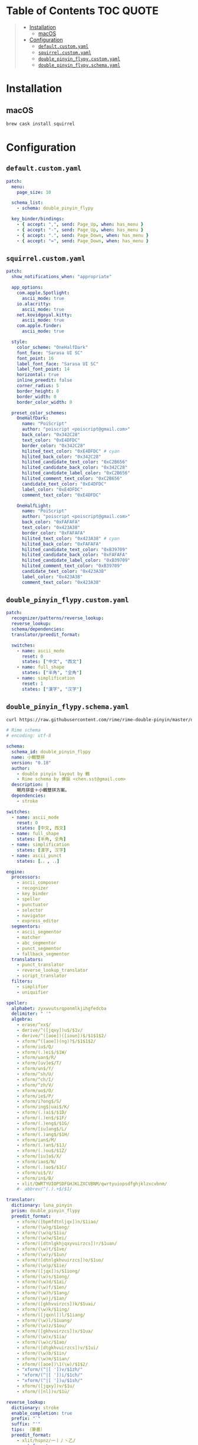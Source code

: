 [[file:../images/rime+dark.png]]

[[file:../images/rime+light.png]]

* Table of Contents :TOC:QUOTE:
#+BEGIN_QUOTE
- [[#installation][Installation]]
  - [[#macos][macOS]]
- [[#configuration][Configuration]]
  - [[#defaultcustomyaml][~default.custom.yaml~]]
  - [[#squirrelcustomyaml][~squirrel.custom.yaml~]]
  - [[#double_pinyin_flypycustomyaml][~double_pinyin_flypy.custom.yaml~]]
  - [[#double_pinyin_flypyschemayaml][~double_pinyin_flypy.schema.yaml~]]
#+END_QUOTE

* Installation

** macOS

#+BEGIN_SRC bash
brew cask install squirrel
#+END_SRC

* Configuration
:PROPERTIES:
:header-args: :dir ~/Library/Rime/ :comments link
:END:

** ~default.custom.yaml~

#+BEGIN_SRC yaml :tangle default.custom.yaml
patch:
  menu:
    page_size: 10

  schema_list:
    - schema: double_pinyin_flypy

  key_binder/bindings:
    - { accept: ",", send: Page_Up, when: has_menu }
    - { accept: "-", send: Page_Up, when: has_menu }
    - { accept: ".", send: Page_Down, when: has_menu }
    - { accept: "=", send: Page_Down, when: has_menu }
#+END_SRC

** ~squirrel.custom.yaml~

#+BEGIN_SRC yaml :tangle squirrel.custom.yaml :os '(mac)
patch:
  show_notifications_when: "appropriate"

  app_options:
    com.apple.Spotlight:
      ascii_mode: true
    io.alacritty:
      ascii_mode: true
    net.kovidgoyal.kitty:
      ascii_mode: true
    com.apple.finder:
      ascii_mode: true

  style:
    color_scheme: "OneHalfDark"
    font_face: "Sarasa UI SC"
    font_point: 16
    label_font_face: "Sarasa UI SC"
    label_font_point: 14
    horizontal: true
    inline_preedit: false
    corner_radius: 5
    border_height: 0
    border_width: 0
    border_color_width: 0

  preset_color_schemes:
    OneHalfDark:
      name: "PoiScript"
      author: "poiscript <poiscript@gmail.com>"
      back_color: "0x342C28"
      text_color: "0xE4DFDC"
      border_color: "0x342C28"
      hilited_text_color: "0xE4DFDC" # cyan
      hilited_back_color: "0x342C28"
      hilited_candidate_text_color: "0xC2B656"
      hilited_candidate_back_color: "0x342C28"
      hilited_candidate_label_color: "0xC2B656"
      hilited_comment_text_color: "0xC2B656"
      candidate_text_color: "0xE4DFDC"
      label_color: "0xE4DFDC"
      comment_text_color: "0xE4DFDC"

    OneHalfLight:
      name: "PoiScript"
      author: "poiscript <poiscript@gmail.com>"
      back_color: "0xFAFAFA"
      text_color: "0x423A38"
      border_color: "0xFAFAFA"
      hilited_text_color: "0x423A38" # cyan
      hilited_back_color: "0xFAFAFA"
      hilited_candidate_text_color: "0xB39709"
      hilited_candidate_back_color: "0xFAFAFA"
      hilited_candidate_label_color: "0xB39709"
      hilited_comment_text_color: "0xB39709"
      candidate_text_color: "0x423A38"
      label_color: "0x423A38"
      comment_text_color: "0x423A38"
#+END_SRC


** ~double_pinyin_flypy.custom.yaml~

#+BEGIN_SRC yaml :tangle double_pinyin_flypy.custom.yaml
patch:
  recognizer/patterns/reverse_lookup:
  reverse_lookup:
  schema/dependencies:
  translator/preedit_format:

  switches:
    - name: ascii_mode
      reset: 0
      states: ["中文", "西文"]
    - name: full_shape
      states: ["半角", "全角"]
    - name: simplification
      reset: 1
      states: ["漢字", "汉字"]
#+END_SRC


** ~double_pinyin_flypy.schema.yaml~

#+BEGIN_SRC sh
curl https://raw.githubusercontent.com/rime/rime-double-pinyin/master/double_pinyin_flypy.schema.yaml --output double_pinyin_flypy.schema.yaml
#+END_SRC

#+BEGIN_SRC yaml :tangle double_pinyin_flypy.schema.yaml
# Rime schema
# encoding: utf-8

schema:
  schema_id: double_pinyin_flypy
  name: 小鶴雙拼
  version: "0.18"
  author:
    - double pinyin layout by 鶴
    - Rime schema by 佛振 <chen.sst@gmail.com>
  description: |
    朙月拼音＋小鶴雙拼方案。
  dependencies:
    - stroke

switches:
  - name: ascii_mode
    reset: 0
    states: [中文, 西文]
  - name: full_shape
    states: [半角, 全角]
  - name: simplification
    states: [漢字, 汉字]
  - name: ascii_punct
    states: [。，, ．，]

engine:
  processors:
    - ascii_composer
    - recognizer
    - key_binder
    - speller
    - punctuator
    - selector
    - navigator
    - express_editor
  segmentors:
    - ascii_segmentor
    - matcher
    - abc_segmentor
    - punct_segmentor
    - fallback_segmentor
  translators:
    - punct_translator
    - reverse_lookup_translator
    - script_translator
  filters:
    - simplifier
    - uniquifier

speller:
  alphabet: zyxwvutsrqponmlkjihgfedcba
  delimiter: " '"
  algebra:
    - erase/^xx$/
    - derive/^([jqxy])u$/$1v/
    - derive/^([aoe])([ioun])$/$1$1$2/
    - xform/^([aoe])(ng)?$/$1$1$2/
    - xform/iu$/Q/
    - xform/(.)ei$/$1W/
    - xform/uan$/R/
    - xform/[uv]e$/T/
    - xform/un$/Y/
    - xform/^sh/U/
    - xform/^ch/I/
    - xform/^zh/V/
    - xform/uo$/O/
    - xform/ie$/P/
    - xform/i?ong$/S/
    - xform/ing$|uai$/K/
    - xform/(.)ai$/$1D/
    - xform/(.)en$/$1F/
    - xform/(.)eng$/$1G/
    - xform/[iu]ang$/L/
    - xform/(.)ang$/$1H/
    - xform/ian$/M/
    - xform/(.)an$/$1J/
    - xform/(.)ou$/$1Z/
    - xform/[iu]a$/X/
    - xform/iao$/N/
    - xform/(.)ao$/$1C/
    - xform/ui$/V/
    - xform/in$/B/
    - xlit/QWRTYUIOPSDFGHJKLZXCVBNM/qwrtyuiopsdfghjklzxcvbnm/
    #- abbrev/^(.).+$/$1/

translator:
  dictionary: luna_pinyin
  prism: double_pinyin_flypy
  preedit_format:
    - xform/([bpmfdtnljqx])n/$1iao/
    - xform/(\w)g/$1eng/
    - xform/(\w)q/$1iu/
    - xform/(\w)w/$1ei/
    - xform/([dtnlgkhjqxyvuirzcs])r/$1uan/
    - xform/(\w)t/$1ve/
    - xform/(\w)y/$1un/
    - xform/([dtnlgkhvuirzcs])o/$1uo/
    - xform/(\w)p/$1ie/
    - xform/([jqx])s/$1iong/
    - xform/(\w)s/$1ong/
    - xform/(\w)d/$1ai/
    - xform/(\w)f/$1en/
    - xform/(\w)h/$1ang/
    - xform/(\w)j/$1an/
    - xform/([gkhvuirzcs])k/$1uai/
    - xform/(\w)k/$1ing/
    - xform/([jqxnl])l/$1iang/
    - xform/(\w)l/$1uang/
    - xform/(\w)z/$1ou/
    - xform/([gkhvuirzcs])x/$1ua/
    - xform/(\w)x/$1ia/
    - xform/(\w)c/$1ao/
    - xform/([dtgkhvuirzcs])v/$1ui/
    - xform/(\w)b/$1in/
    - xform/(\w)m/$1ian/
    - xform/([aoe])\1(\w)/$1$2/
    - "xform/(^|[ '])v/$1zh/"
    - "xform/(^|[ '])i/$1ch/"
    - "xform/(^|[ '])u/$1sh/"
    - xform/([jqxy])v/$1u/
    - xform/([nl])v/$1ü/

reverse_lookup:
  dictionary: stroke
  enable_completion: true
  prefix: "`"
  suffix: "'"
  tips: 〔筆畫〕
  preedit_format:
    - xlit/hspnz/一丨丿丶乙/
  comment_format:
    - xform/([nl])v/$1ü/

punctuator:
  import_preset: default

key_binder:
  import_preset: default

recognizer:
  import_preset: default
  patterns:
    reverse_lookup: "`[a-z]*'?$"
#+END_SRC
